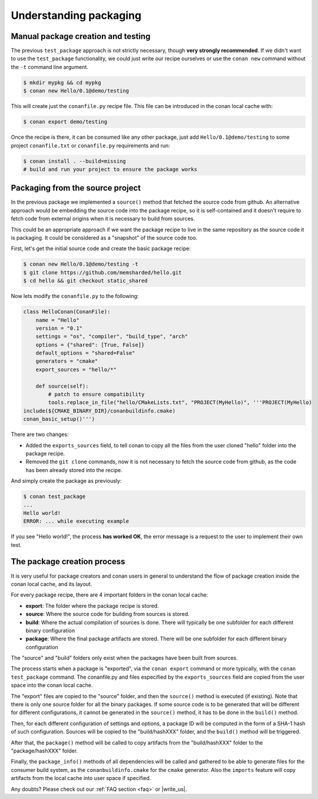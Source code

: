 .. _understand_packaging:

Understanding packaging
========================

Manual package creation and testing
---------------------------------------

The previous ``test_package`` approach is not strictly necessary, though **very strongly recommended**.
If we didn't want to use the ``test_package`` functionality, we could just write our recipe ourselves or use the ``conan new`` command without the ``-t`` command line argument.

.. code-block:: bash

   $ mkdir mypkg && cd mypkg
   $ conan new Hello/0.1@demo/testing

This will create just the ``conanfile.py`` recipe file. This file can be introduced in the conan local cache with:

.. code-block:: bash

    $ conan export demo/testing

Once the recipe is there, it can be consumed like any other package, just add ``Hello/0.1@demo/testing`` to some project ``conanfile.txt`` or ``conanfile.py`` requirements and run:

.. code-block:: bash

    $ conan install . --build=missing
    # build and run your project to ensure the package works


Packaging from the source project
-----------------------------------

In the previous package we implemented a ``source()`` method that fetched the source code from github. An alternative approach would be embedding the source code into the package recipe, so it is self-contained and it doesn't require to fetch code from external origins when it is necessary to build from sources.

This could be an appropriate approach if we want the package recipe to live in the same repository as the source code it is packaging. It could be considered as a "snapshot" of the source code too.

First, let's get the initial source code and create the basic package recipe:

.. code-block:: bash

   $ conan new Hello/0.1@demo/testing -t
   $ git clone https://github.com/memsharded/hello.git
   $ cd hello && git checkout static_shared

Now lets modify the ``conanfile.py`` to the following:

.. code-block:: python

    class HelloConan(ConanFile):
        name = "Hello"
        version = "0.1"
        settings = "os", "compiler", "build_type", "arch"
        options = {"shared": [True, False]}
        default_options = "shared=False"
        generators = "cmake"
        export_sources = "hello/*"

        def source(self):
            # patch to ensure compatibility
            tools.replace_in_file("hello/CMakeLists.txt", "PROJECT(MyHello)", '''PROJECT(MyHello)
    include(${CMAKE_BINARY_DIR}/conanbuildinfo.cmake)
    conan_basic_setup()''')

There are two changes:

- Added the ``exports_sources`` field, to tell conan to copy all the files from the user cloned "hello" folder into the package recipe.
- Removed the ``git clone`` commands, now it is not necessary to fetch the source code from github, as the code has been already stored into the recipe.

And simply create the package as previously:

.. code-block:: bash

   $ conan test_package
   ...
   Hello world!
   ERROR: ... while executing example

If you see "Hello world!", the process **has worked OK**, the error message is a request to the user to implement their own test.


The package creation process
------------------------------

It is very useful for package creators and conan users in general to understand the flow of package creation inside the conan local cache, and its layout.

For every package recipe, there are 4 important folders in the conan local cache:

- **export**: The folder where the package recipe is stored.
- **source**: Where the source code for building from sources is stored.
- **build**: Where the actual compilation of sources is done. There will typically be one subfolder for each different binary configuration
- **package**: Where the final package artifacts are stored. There will be one subfolder for each different binary configuration

The "source" and "build" folders only exist when the packages have been built from sources.

.. image:: /images/package_create_flow.png
    :height: 500 px
    :width: 600 px
    :align: center


The process starts when a package is "exported", via the ``conan export`` command or more typically, with the ``conan test_package`` command. The conanfile.py and files especified by the ``exports_sources`` field are copied from the user space into the conan local cache.

The "export" files are copied to the "source" folder, and then the ``source()`` method is executed (if existing). Note that there is only one source folder for all the binary packages. If some source code is to be generated that will be different for different configurations, it cannot be generated in the ``source()`` method, it has to be done in the ``build()`` method.

Then, for each different configuration of settings and options, a package ID will be computed in the form of a SHA-1 hash of such configuration. Sources will be copied to the "build/hashXXX" folder, and the ``build()`` method will be triggered.

After that, the ``package()`` method will be called to copy artifacts from the "build/hashXXX" folder to the "package/hashXXX" folder.

Finally, the ``package_info()`` methods of all dependencies will be called and gathered to be able to generate files for the consumer build system, as the ``conanbuildinfo.cmake`` for the ``cmake`` generator. Also the ``imports`` feature will copy artifacts from the local cache into user space if specified.



Any doubts? Please check out our :ref:`FAQ section <faq>` or |write_us|.


.. |write_us| raw:: html

   <a href="mailto:info@conan.io" target="_blank">write us</a>
